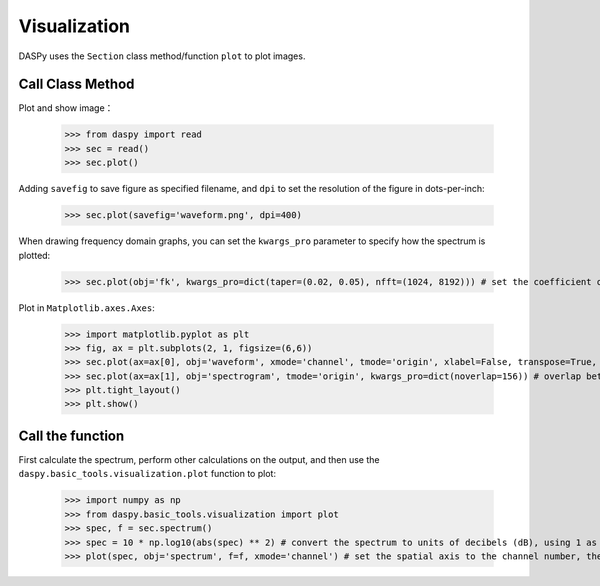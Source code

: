 Visualization
=============================================

DASPy uses the ``Section`` class method/function ``plot`` to plot images.


Call Class Method
------------------------------

Plot and show image：

    >>> from daspy import read
    >>> sec = read()
    >>> sec.plot()

.. image:: ../media/waveform.png
    :width: 600

Adding ``savefig`` to save figure as specified filename, and ``dpi`` to set the resolution of the figure in dots-per-inch:

    >>> sec.plot(savefig='waveform.png', dpi=400)

When drawing frequency domain graphs, you can set the ``kwargs_pro`` parameter to specify how the spectrum is plotted:

    >>> sec.plot(obj='fk', kwargs_pro=dict(taper=(0.02, 0.05), nfft=(1024, 8192))) # set the coefficient of 2D cosine taper to (0.02,0.05), output points of 2DFFT to (1024, 8192)

.. image:: ../media/fk.png
    :width: 600

Plot in ``Matplotlib.axes.Axes``:

    >>> import matplotlib.pyplot as plt
    >>> fig, ax = plt.subplots(2, 1, figsize=(6,6))
    >>> sec.plot(ax=ax[0], obj='waveform', xmode='channel', tmode='origin', xlabel=False, transpose=True, vmax=0.05) # set the spatial axis to the channel number, the time axis to the time after the event occurred, do not draw the x-axis label, invert the default x/y axis, and set the data range to -0.05~0.05
    >>> sec.plot(ax=ax[1], obj='spectrogram', tmode='origin', kwargs_pro=dict(noverlap=156)) # overlap between two windows is 156 points
    >>> plt.tight_layout()
    >>> plt.show()

.. image:: ../media/plot_in_ax.png
    :width: 600


Call the function
------------------------------

First calculate the spectrum, perform other calculations on the output, and then use the ``daspy.basic_tools.visualization.plot`` function to plot:

    >>> import numpy as np
    >>> from daspy.basic_tools.visualization import plot
    >>> spec, f = sec.spectrum()
    >>> spec = 10 * np.log10(abs(spec) ** 2) # convert the spectrum to units of decibels (dB), using 1 as the reference value
    >>> plot(spec, obj='spectrum', f=f, xmode='channel') # set the spatial axis to the channel number, the time axis to the time after the event occurred, and invert the default x/y axis

.. image:: ../media/spectrum.png
    :width: 600